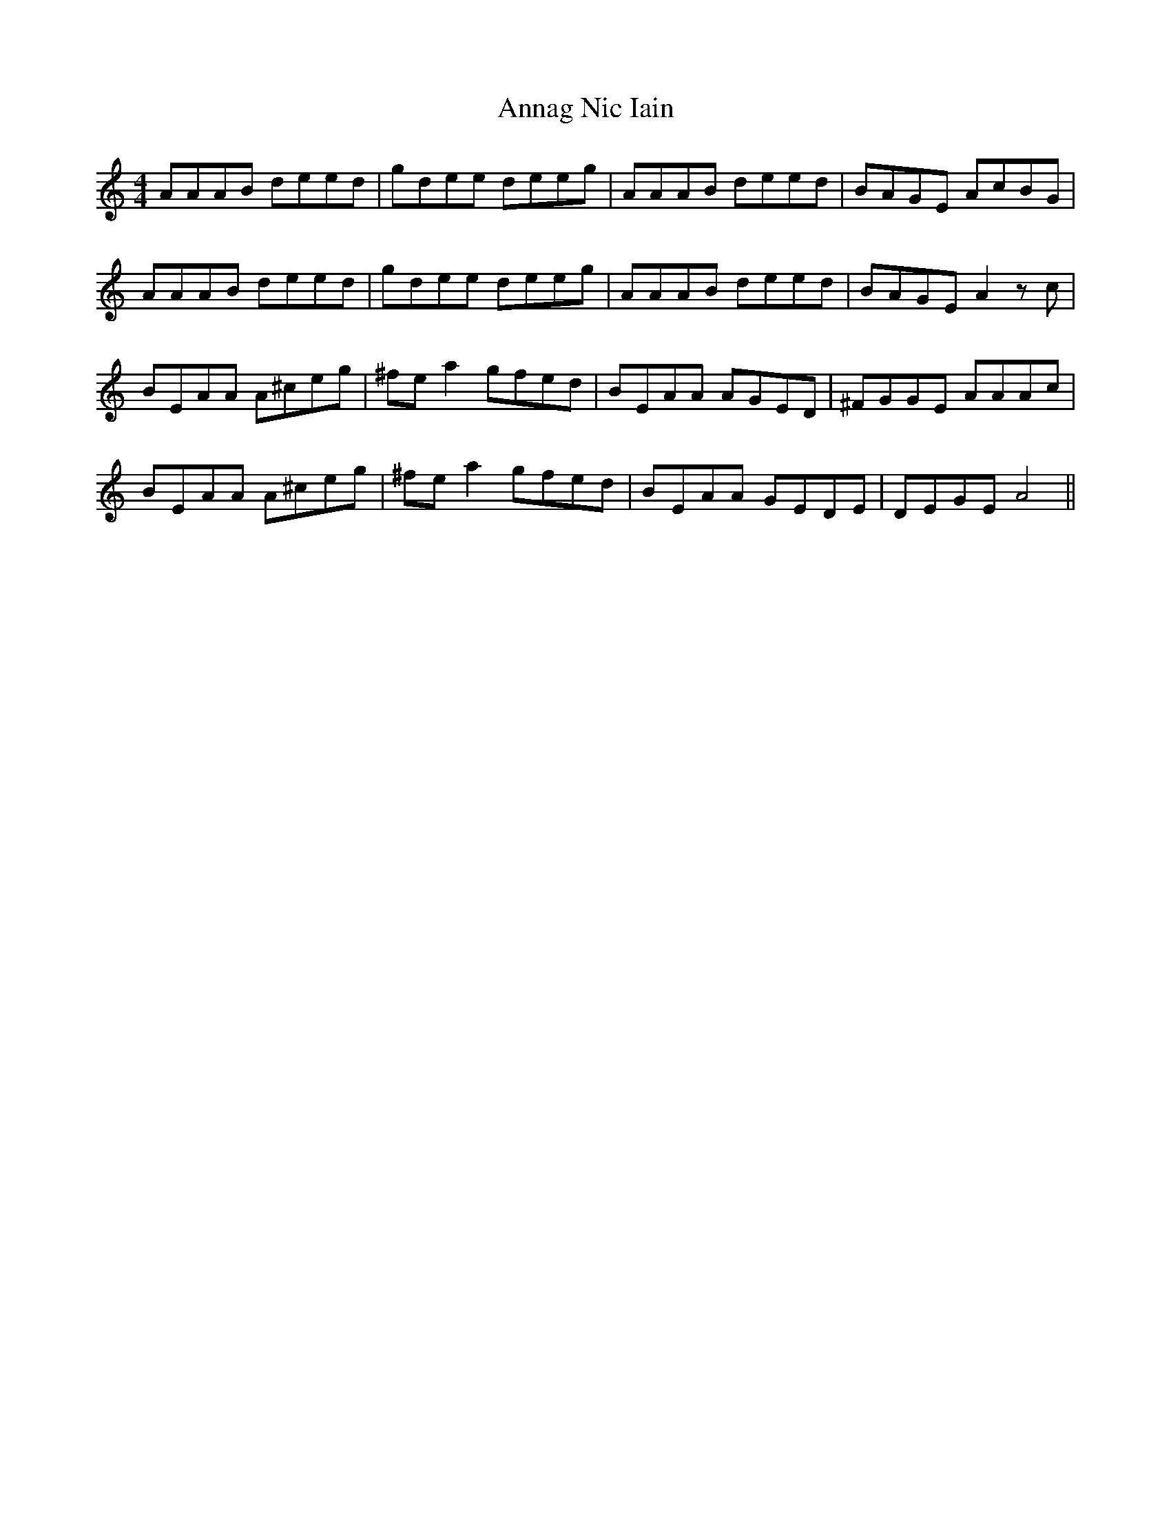 X: 1615
T: Annag Nic Iain
R: reel
M: 4/4
K: Aminor
AAAB deed|gdee deeg|AAAB deed|BAGE AcBG|
AAAB deed|gdee deeg|AAAB deed|BAGE A2zc|
BEAA A^ceg|^fea2 gfed|BEAA AGED|^FGGE AAAc|
BEAA A^ceg|^fea2 gfed|BEAA GEDE|DEGE A4||

